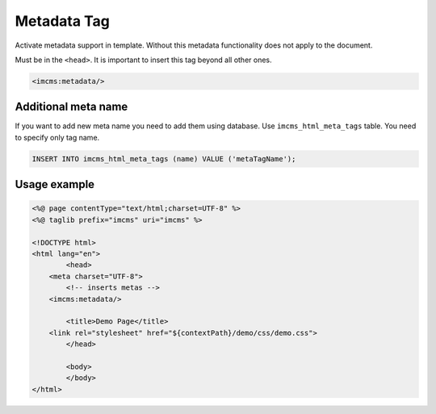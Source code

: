 Metadata Tag
============

Activate metadata support in template. Without this metadata functionality does not apply to the document.

Must be in the ``<head>``. It is important to insert this tag beyond all other ones.

.. code-block:: jsp

    <imcms:metadata/>

.. seealso:: Read how to manage meta in the :doc:`Text Document Management </user-documentation/document-management/page-info/text-document>` article.

********************
Additional meta name
********************

If you want to add new meta name you need to add them using database. Use ``imcms_html_meta_tags`` table.
You need to specify only tag name.

.. code-block:: sql

    INSERT INTO imcms_html_meta_tags (name) VALUE ('metaTagName');

*************
Usage example
*************

.. code-block:: jsp

	<%@ page contentType="text/html;charset=UTF-8" %>
	<%@ taglib prefix="imcms" uri="imcms" %>

	<!DOCTYPE html>
	<html lang="en">
		<head>
    	    <meta charset="UTF-8">
    		<!-- inserts metas -->
            <imcms:metadata/>

    		<title>Demo Page</title>
            <link rel="stylesheet" href="${contextPath}/demo/css/demo.css">
		</head>

		<body>
		</body>
	</html>